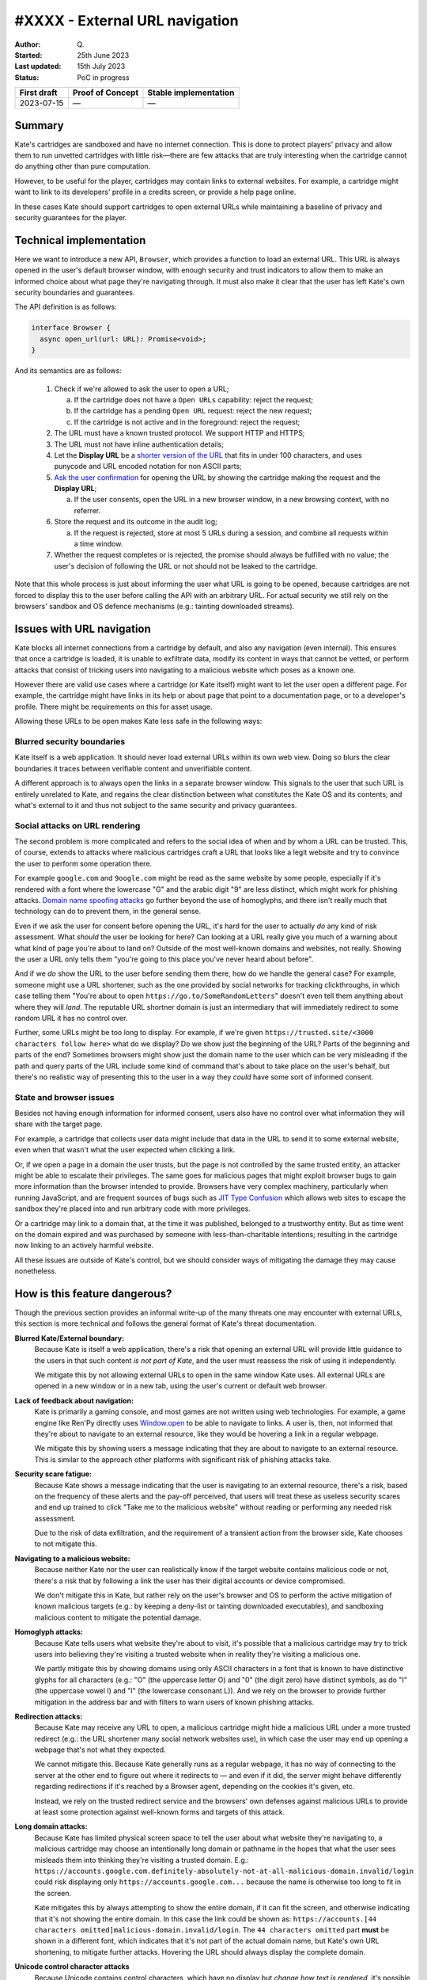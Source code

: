 #XXXX - External URL navigation
===============================

:Author: Q\.
:Started: 25th June 2023
:Last updated: 15th July 2023
:Status: PoC in progress


=========== ================ =====================
First draft Proof of Concept Stable implementation
=========== ================ =====================
2023-07-15  —                —
=========== ================ =====================


Summary
-------

Kate's cartridges are sandboxed and have no internet connection. This is
done to protect players' privacy and allow them to run unvetted cartridges
with little risk—there are few attacks that are truly interesting when
the cartridge cannot do anything other than pure computation.

However, to be useful for the player, cartridges may contain links to
external websites. For example, a cartridge might want to link to its
developers' profile in a credits screen, or provide a help page online.

In these cases Kate should support cartridges to open external URLs while
maintaining a baseline of privacy and security guarantees for the player.


Technical implementation
------------------------

Here we want to introduce a new API, ``Browser``, which provides a function
to load an external URL. This URL is always opened in the user's default
browser window, with enough security and trust indicators to allow them
to make an informed choice about what page they're navigating through. It
must also make it clear that the user has left Kate's own security boundaries
and guarantees.

The API definition is as follows:

.. code-block:: typescript

  interface Browser {
    async open_url(url: URL): Promise<void>;
  }

And its semantics are as follows:

  1. Check if we're allowed to ask the user to open a URL;
     
     a. If the cartridge does not have a ``Open URLs`` capability: reject the request;
     b. If the cartridge has a pending ``Open URL`` request: reject the new request;
     c. If the cartridge is not active and in the foreground: reject the request;

  2. The URL must have a known trusted protocol. We support HTTP and HTTPS;
  3. The URL must not have inline authentication details;
  4. Let the **Display URL** be a `shorter version of the URL <url-shortening>`_
     that fits in under 100 characters, and uses punycode and URL encoded notation
     for non ASCII parts;
  5. `Ask the user confirmation <dialog-behaviour>`_ for opening the URL by
     showing the cartridge making the request and the **Display URL**;

     a. If the user consents, open the URL in a new browser window, in a new
        browsing context, with no referrer.
  
  6. Store the request and its outcome in the audit log;

     a. If the request is rejected, store at most 5 URLs during a session,
        and combine all requests within a time window.

  7. Whether the request completes or is rejected, the promise should always
     be fulfilled with no value; the user's decision of following the URL or
     not should not be leaked to the cartridge.

Note that this whole process is just about informing the user what URL is
going to be opened, because cartridges are not forced to display this to
the user before calling the API with an arbitrary URL. For actual security
we still rely on the browsers' sandbox and OS defence mechanisms (e.g.:
tainting downloaded streams).


Issues with URL navigation
--------------------------

Kate blocks all internet connections from a cartridge by default, and
also any navigation (even internal). This ensures that once a cartridge
is loaded, it is unable to exfiltrate data, modify its content in ways
that cannot be vetted, or perform attacks that consist of tricking users
into navigating to a malicious website which poses as a known one.

However there are valid use cases where a cartridge (or Kate itself)
might want to let the user open a different page. For example, the
cartridge might have links in its help or about page that point
to a documentation page, or to a developer's profile. There might be
requirements on this for asset usage.

Allowing these URLs to be open makes Kate less safe in the following ways:


Blurred security boundaries
"""""""""""""""""""""""""""

Kate itself is a web application. It should never load external
URLs within its own web view. Doing so blurs the clear boundaries it
traces between verifiable content and unverifiable content.

A different approach is to always open the links in a separate browser
window. This signals to the user that such URL is entirely unrelated to
Kate, and regains the clear distinction between what constitutes the
Kate OS and its contents; and what's external to it and thus not subject
to the same security and privacy guarantees.


Social attacks on URL rendering
"""""""""""""""""""""""""""""""

The second problem is more complicated and refers to the social idea
of when and by whom a URL can be trusted. This, of course, extends to
attacks where malicious cartridges craft a URL that looks like a
legit website and try to convince the user to perform some
operation there.

For example ``google.com`` and ``9oogle.com`` might
be read as the same website by some people, especially if it's
rendered with a font where the lowercase "G" and the arabic digit "9"
are less distinct, which might work for phishing attacks.
`Domain name spoofing attacks <https://en.wikipedia.org/wiki/Domain_name#Domain_name_spoofing>`_
go further beyond the use of homoglyphs, and there isn't really much
that technology can do to prevent them, in the general sense.

Even if we ask the user for consent before opening the URL, it's
hard for the user to actually *do* any kind of risk assessment.
What *should* the user be looking for here? Can looking at a URL
really give you much of a warning about what kind of page you're
about to land on? Outside of the most well-known domains and websites,
not really. Showing the user a URL only tells them "you're going to
this place you've never heard about before".

And if we *do* show the URL to the user before sending them there, how do
we handle the general case? For example, someone might use a URL shortener,
such as the one provided by social networks for tracking clickthroughs, in which
case telling them "You're about to open ``https://go.to/SomeRandomLetters``"
doesn't even tell them anything about where they will *land*. The
reputable URL shortner domain is just an intermediary that will immediately
redirect to some random URL it has no control over.

Further, some URLs might be too long to display. For example, if we're
given ``https://trusted.site/<3000 characters follow here>`` what do
we display? Do we show just the beginning of the URL? Parts of the
beginning and parts of the end? Sometimes browsers might show just
the domain name to the user which can be very misleading if the
path and query parts of the URL include some kind of command
that's about to take place on the user's behalf, but there's no
realistic way of presenting this to the user in a way they *could*
have some sort of informed consent.


State and browser issues
""""""""""""""""""""""""

Besides not having enough information for informed consent, users also
have no control over what information they will share with the target
page.

For example, a cartridge that collects user data might include that
data in the URL to send it to some external website, even when that
wasn't what the user expected when clicking a link.

Or, if we open a page in a domain the user trusts, but the
page is not controlled by the same trusted entity, an attacker might be able
to escalate their privileges. The same goes for malicious pages that
might exploit browser bugs to gain more information than the browser
intended to provide. Browsers have very complex machinery, particularly
when running JavaScript, and are frequent sources of bugs such as
`JIT Type Confusion <https://bugzilla.mozilla.org/show_bug.cgi?id=1538006>`_
which allows web sites to escape the sandbox they're placed into and run
arbitrary code with more privileges.

Or a cartridge may link to a domain that, at the time it was published,
belonged to a trustworthy entity. But as time went on the domain
expired and was purchased by someone with less-than-charitable intentions;
resulting in the cartridge now linking to an actively harmful website.

All these issues are outside of Kate's control, but we should consider
ways of mitigating the damage they may cause nonetheless.


How is this feature dangerous?
------------------------------

Though the previous section provides an informal write-up of the many threats
one may encounter with external URLs, this section is more technical and
follows the general format of Kate's threat documentation.


**Blurred Kate/External boundary:**
  Because Kate is itself a web application, there's a risk that opening
  an external URL will provide little guidance to the users in that 
  such content *is not part of Kate*, and the user must reassess the
  risk of using it independently.

  We mitigate this by not allowing external URLs to open in the same
  window Kate uses. All external URLs are opened in a new window or
  in a new tab, using the user's current or default web browser.

**Lack of feedback about navigation:**
  Kate is primarily a gaming console, and most games are not written using
  web technologies. For example, a game engine like Ren'Py directly uses
  `Window.open <https://developer.mozilla.org/en-US/docs/Web/API/Window/open>`_
  to be able to navigate to links. A user is, then, not informed that they're
  about to navigate to an external resource, like they would be hovering
  a link in a regular webpage.

  We mitigate this by showing users a message indicating that they are
  about to navigate to an external resource. This is similar to the
  approach other platforms with significant risk of phishing attacks take.

**Security scare fatigue:**
  Because Kate shows a message indicating that the user is navigating
  to an external resource, there's a risk, based on the frequency
  of these alerts and the pay-off perceived, that users will treat
  these as useless security scares and end up trained to click
  "Take me to the malicious website" without reading or performing
  any needed risk assessment.

  Due to the risk of data exfiltration, and the requirement of a
  transient action from the browser side, Kate chooses to not mitigate this.

**Navigating to a malicious website:**
  Because neither Kate nor the user can realistically know if the
  target website contains malicious code or not, there's a risk that
  by following a link the user has their digital accounts or device
  compromised.

  We don't mitigate this in Kate, but rather rely on the user's
  browser and OS to perform the active mitigation of known malicious
  targets (e.g.: by keeping a deny-list or tainting downloaded executables),
  and sandboxing malicious content to mitigate the potential damage.

**Homoglyph attacks:**
  Because Kate tells users what website they're about to visit,
  it's possible that a malicious cartridge may try to trick users
  into believing they're visiting a trusted website when in reality
  they're visiting a malicious one.

  We partly mitigate this by showing domains using only ASCII characters
  in a font that is known to have distinctive glyphs for all characters
  (e.g.: "O" (the uppercase letter O) and "0" (the digit zero) have distinct symbols,
  as do "I" (the uppercase vowel I) and "l" (the lowercase consonant L)).
  And we rely on the browser to provide further mitigation in the address
  bar and with filters to warn users of known phishing attacks.

**Redirection attacks:**
  Because Kate may receive any URL to open, a malicious cartridge might
  hide a malicious URL under a more trusted redirect (e.g.: the URL shortener
  many social network websites use), in which case the user may end up
  opening a webpage that's not what they expected.

  We cannot mitigate this. Because Kate generally runs as a regular webpage,
  it has no way of connecting to the server at the other end to figure out
  where it redirects to — and even if it did, the server might behave differently
  regarding redirections if it's reached by a Browser agent,
  depending on the cookies it's given, etc.

  Instead, we rely on the trusted redirect service and the browsers' own
  defenses against malicious URLs to provide at least some protection against
  well-known forms and targets of this attack.

**Long domain attacks:**
  Because Kate has limited physical screen space to tell the user about what
  website they're navigating to, a malicious cartridge may choose an
  intentionally long domain or pathname in the hopes that what the user sees
  misleads them into thinking they're visiting a trusted domain.
  E.g.: ``https://accounts.google.com.definitely-absolutely-not-at-all-malicious-domain.invalid/login`` could
  risk displaying only ``https://accounts.google.com...`` because the name
  is otherwise too long to fit in the screen.

  Kate mitigates this by always attempting to show the entire domain, if
  it can fit the screen, and otherwise indicating that it's not showing
  the entire domain. In this case the link could be shown as:
  ``https://accounts.[44 characters omitted]malicious-domain.invalid/login``.
  The ``44 characters omitted`` part **must** be shown in a different font,
  which indicates that it's not part of the actual domain name, but Kate's
  own URL shortening, to mitigate further attacks. Hovering the URL should
  always display the complete domain.

**Unicode control character attacks**
  Because Unicode contains control characters, which have no display but
  *change how text is rendered*, it's possible for an attacker to trick
  users into believing they're visiting a trusted site by carefully manipulating
  how the actual URL is rendered.
  
  For example:
  ``https://kate.qteati.me/‮resu_detsurt‬`` is rendered as
  ``https://kate.qteati.me/trusted_user``, but in reality contains the URL
  ``https://kate.qteati.me/[U+202E]resu_detsurt[U+202C]`` with a clever use of
  "render this portion of the text right-to-left".

  Kate will never show non-ASCII characters when presenting the URL. Unicode
  characters should either be converted to their punicode format or be
  percent-encoded. That is, when asking the user for consent, the user
  should be seeing this URL as ``https://kate.qteati.me/%E2%80%AEresu_detsurt%E2%80%AC``.

**Data exfiltration:**
  Cartridges generally do not have access to any sensitive data, however
  they might collect data from the user or be endowed with additional
  permissions. In these cases there's a risk that, to circumvent not having
  direct network access, a cartridge might craft a URL that contains sensitive
  information and exfiltrate it by having the user follow the URL.

  Since Kate cannot do proper provenance tracking in cartridges (Browsers'
  execution models make this intractable), there's no realistic mitigation
  for this scenario. We display parts of the URL to the user in the hopes
  it contains enough information for them to make an informed risk decision,
  but that's, of course, fallible.

**Link rotting:**
  Because cartridges are static snapshots that work entirely offline, it's
  possible that a player gets to run a cartridge many years after the author
  has published it, and in that period the URLs included in cartridge have
  ceased to be published online, have changed, or contain malicious content
  unintended by the author of the cartridge.

  Although this document does not prescribe any mitigation for link rotting,
  in the future Kate could look into using the date of publication of the
  cartridge to warn the user of the possibility of the link having changed.

**Unreliable or uncommon protocols:**
  Cartridges may redirect users to URLs that use insecure protocols,
  such as plain HTTP, or that are uncommonly used and might result in
  native applications being open without the user's expectation.
  While some of these might not be malicious, there's still an issue
  with expectations and the inherent safety guarantees of the protocol.

  Kate should only support opening URLs in known safe protocols. It
  should still support unsafe but common protocols, such as plain HTTP,
  as long as the user can be informed about the privacy and security
  risks associated with it.

**Denial of service attacks:**
  Because Kate exposes URL opening as an API, similar to Browsers'
  ``window.open`` API, it's possible for a malicious cartridge to
  abuse this power, leading to a similar situation as old popup
  flooding attacks, where a cartridge could issue so many requests
  that users would not be able to handle them all, rendering the
  whole device unusable.

  Modern browsers mitigate this by both restricting the number of
  popups that can be shown subsequently and by tying them to a
  transient user action (e.g.: the user needs to click or press a
  key for the page to be allowed to show a popup).

  Kate does not use transient activation directly, but mitigates this instead
  by giving cartridges a quota of dialogue requests that can be issued,
  with only one request active at any given time, as well as allowing
  users to suppress requests from cartridges that abuse it.

**Storage filling attacks:**
  Kate aims to provide an auditable environment, so all sensitive
  actions have both immediate and persistent feedback. External URL
  requests are always logged to persistent storage, but this means
  there's a risk that a malicious cartridge may issue several blocked
  requests in the hopes of filling the storage.

  Kate mitigates this by using a supervisor which takes logging
  requests for these actions and can both apply restrictive quotas
  to ensure storage doesn't fill up, merge cancelled requests when logging
  to the audit log, or one-sidedly terminate particularly misbehaving
  cartridges to guarantee fair resource usage.


Comparison to prior art
-----------------------

Though Kate is in a bit of a niche position given its philosophy on security
and privacy, it's not alone in feeling a need to signal to users changes in
trust boundaries and privacy guarantees.

When it comes to warning users of this, the most common approaches are:

* **Active confirmation**: before the user can navigate to the external
  resource, the user is presented with some kind of confirmation dialog
  that seeks active confirmation from the user. This can be seen in
  applications like Discord, websites like Pixiv, and libraries like
  Iframely.

* **Enriching the link**: links that load external resources are rendered
  in differently from links to internal resources. The difference is usually
  a small icon suffixed to the link. This can be seen on Wikipedia and other
  documentation websites.

* **Showing the destination in a secondary channel**: users are able to
  ask for details about the destination of a link before following it.
  Browsers generally do this by having the user hover the link with a pointing
  device, or long-press the link on a touch-enabled device, and then showing
  the destination on a status bar or popup menu.

Kate has no control over the contents of the cartridge, and games are not
webpages (the concept of a "link" does not exist), thus the only realistic
approach for us is to seek active confirmation from the user.


Seeking active user consent
---------------------------

Kate chooses popups for checking the users' consent as opposed to Browsers'
use of transient activation, particularly because it's hard for Kate to
communicate enough to the user about the URL before navigation takes place,
as cartridges are not webpages.


.. _dialog-behaviour:

Dialog behaviour
""""""""""""""""

We have two scenarios for these popups:

* The cartridge has a "Open URLs" capability and the URL uses a secure
  protocol: here we want to give people an indication of where they're
  going so they can do some risk assessment.

  .. image:: img/external-url-dialog.png

* The URL uses an insecure protocol: this is the case where the URL is using
  plain HTTP. We want to make sure the user understands that their connection
  can be spied upon and tampered with, but we won't block the request.

  .. image:: img/external-url-insecure.png

The only difference between the two dialogs is that insecure protocols include
an additional warning about the privacy and security implications of navigating
to a URL using an unencrypted protocol.

The user can perform three actions here:

* **Continue to website**: this will open the target URL in a separate
  browser window, with all of the security/privacy indicators the browser
  regularly uses, and without leaking the emulator's location as the referrer,
  or connecting both navigation contexts.

* **Suppress future requests**: this will cancel the dialog and remove the
  capability grant for navigating to external URLs.

* **Cancel**: this will cancel the dialog but allow the cartridge to issue
  new requests in the future.


.. _url-shortening:

URL presentation
""""""""""""""""

Because we need to present the URL to the user, we need a strategy for dealing
with longer URLs.


HTTP URLs
'''''''''

To avoid the cases where cartridges may maliciously abuse our URL shortening
at presentation to trick users into believing they're navigating to a trusted
domain, we shorten the URL in the following way::

    [Insecure Protocol]
    [MaxMid(70, Domain)]
    [Port]
    [MaxEnd(20, Path)]
    [MaxEnd(10, Query)]
    [MaxEnd(10, Hash)]
  
Note that we give ample space to fit most reasonable domains by compromising
on the path/query/hash parts instead. Protocol and port are never shortened,
however we only show the protocol if the connection would be unencrypted.
This is to make HTTPS connections look more desirable, and help users pay
attention to insecure connections instead.

If the URL contains inline authentication, we should reject opening these
URLs at all and do a separate risk assessment for them. URLs containing
authentication are rare enough (and enough of a bad idea) to skip supporting
them for now.


Shortening algorithms
'''''''''''''''''''''

The actual shortening is handled by two functions ``MaxMid(length, text)`` and
``MaxEnd(length, text)``. The first keeps parts of the beginning and parts of
the ending of the URL, and omits parts in the middle. The second keeps
the beginning and omits parts of the ending.

The omitted bits are replaced by a message that can be distinctively
presented to the user and immediately recognisable as not part of the URL.
This means that it *cannot* be just text, but has to be text aided by
different presentation and rendering (e.g.: a different background).

Both functions are more formally specified as follows:

.. code-block:: haskell

  MaxEnd(length :: Int, text :: Text) =
    when codepoints(text) > length ->
      slice(text, 1, length) + [...`codepoints(text) - length` characters]
    
    otherwise ->
      text


  MaxMid(length :: Int, text :: Text) =
    when codepoints(text) > length ->
      let omitted = codepoints(text) - length;
      let mid_start = floor(length / 2);
      let mid_stop = mid_start + omitted;
      slice(text, 1, mid_start)
        + [...`omitted` characters...]
        + slice(text, mid_stop + 1, codepoints(text))

    otherwise ->
      text

  slice(text :: Text, start :: Int, stop :: Int) =
    -- all text codepoints from `start` to `stop`, inclusive on both ends,
    -- 1-indexed
    --
    -- E.g.: slice("abcdef", 3, 4) = "cd"


It's important to note here that we slice at codepoint boundaries, rather
than at grapheme boundaries. This is okay, but only because the displayed URL
will never have unicode characters, given that we translate it into a
canonically encoded form before displaying.


Capabilities and privacy
------------------------

Cartridge requests to open a URL always trigger a dialog to get active
confirmation from the user. In that sense they are already a contextual
capability. However, we still want cartridges to indicate that they *will*
rely on this during runtime for two reasons:

* Users can remove the grant of this capability if they feel the cartridge
  has been abusing it; and

* We can request that cartridges using the capability provide a privacy
  policy and disclose the intended uses of linking to external content.

In this way we want to have a new capability, ``Open URLs``, which
cartridges *must* include in their capability list metadata in order
to be able to use this API. Users will not be prompted for a grant
because the capability is contextual, but they will be informed that
the cartridge can request opening external URLs.


References and additional material
----------------------------------

* `A decentralized model for information flow control <https://dl.acm.org/doi/10.1145/268998.266669>`_
  — academic paper on information flow by Andrew C. Myers and Barbara Liskov;

* `Securing Your Systems by Befriending Ghosts <https://robotlolita.me/talks/konferense/>`_
  — technical talk on information flow;

* `URL living standard <https://url.spec.whatwg.org/>`_
  — specification by WhatWG;

* `Punycode RFC <https://www.rfc-editor.org/rfc/rfc3492.txt>`_
  — RFC by IETC;

* `IDN homograph attack <https://en.wikipedia.org/wiki/IDN_homograph_attack>`_
  — Wikipedia;

* `Window.open() <https://developer.mozilla.org/en-US/docs/Web/API/Window/open>`_
  — Documentation on MDN;

